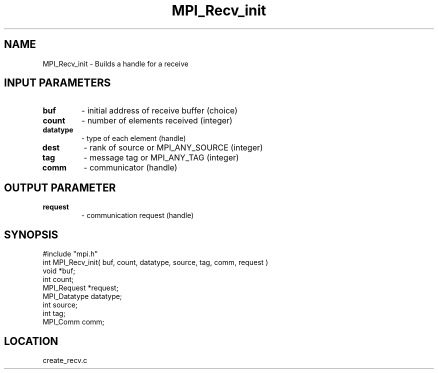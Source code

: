 .TH MPI_Recv_init 3 "3/5/1995" " " "MPI"
.SH NAME
MPI_Recv_init \- Builds a handle for a receive

.SH INPUT PARAMETERS
.PD 0
.TP
.B buf 
- initial address of receive buffer (choice) 
.PD 1
.PD 0
.TP
.B count 
- number of elements received (integer) 
.PD 1
.PD 0
.TP
.B datatype 
- type of each element (handle) 
.PD 1
.PD 0
.TP
.B dest 
- rank of source or MPI_ANY_SOURCE (integer) 
.PD 1
.PD 0
.TP
.B tag 
- message tag or MPI_ANY_TAG (integer) 
.PD 1
.PD 0
.TP
.B comm 
- communicator (handle) 
.PD 1

.SH OUTPUT PARAMETER
.PD 0
.TP
.B request 
- communication request (handle) 
.PD 1
.SH SYNOPSIS
.nf
#include "mpi.h"
int MPI_Recv_init( buf, count, datatype, source, tag, comm, request )
void         *buf;
int          count;
MPI_Request  *request;
MPI_Datatype datatype;
int          source;
int          tag;
MPI_Comm     comm;

.fi

.SH LOCATION
 create_recv.c
